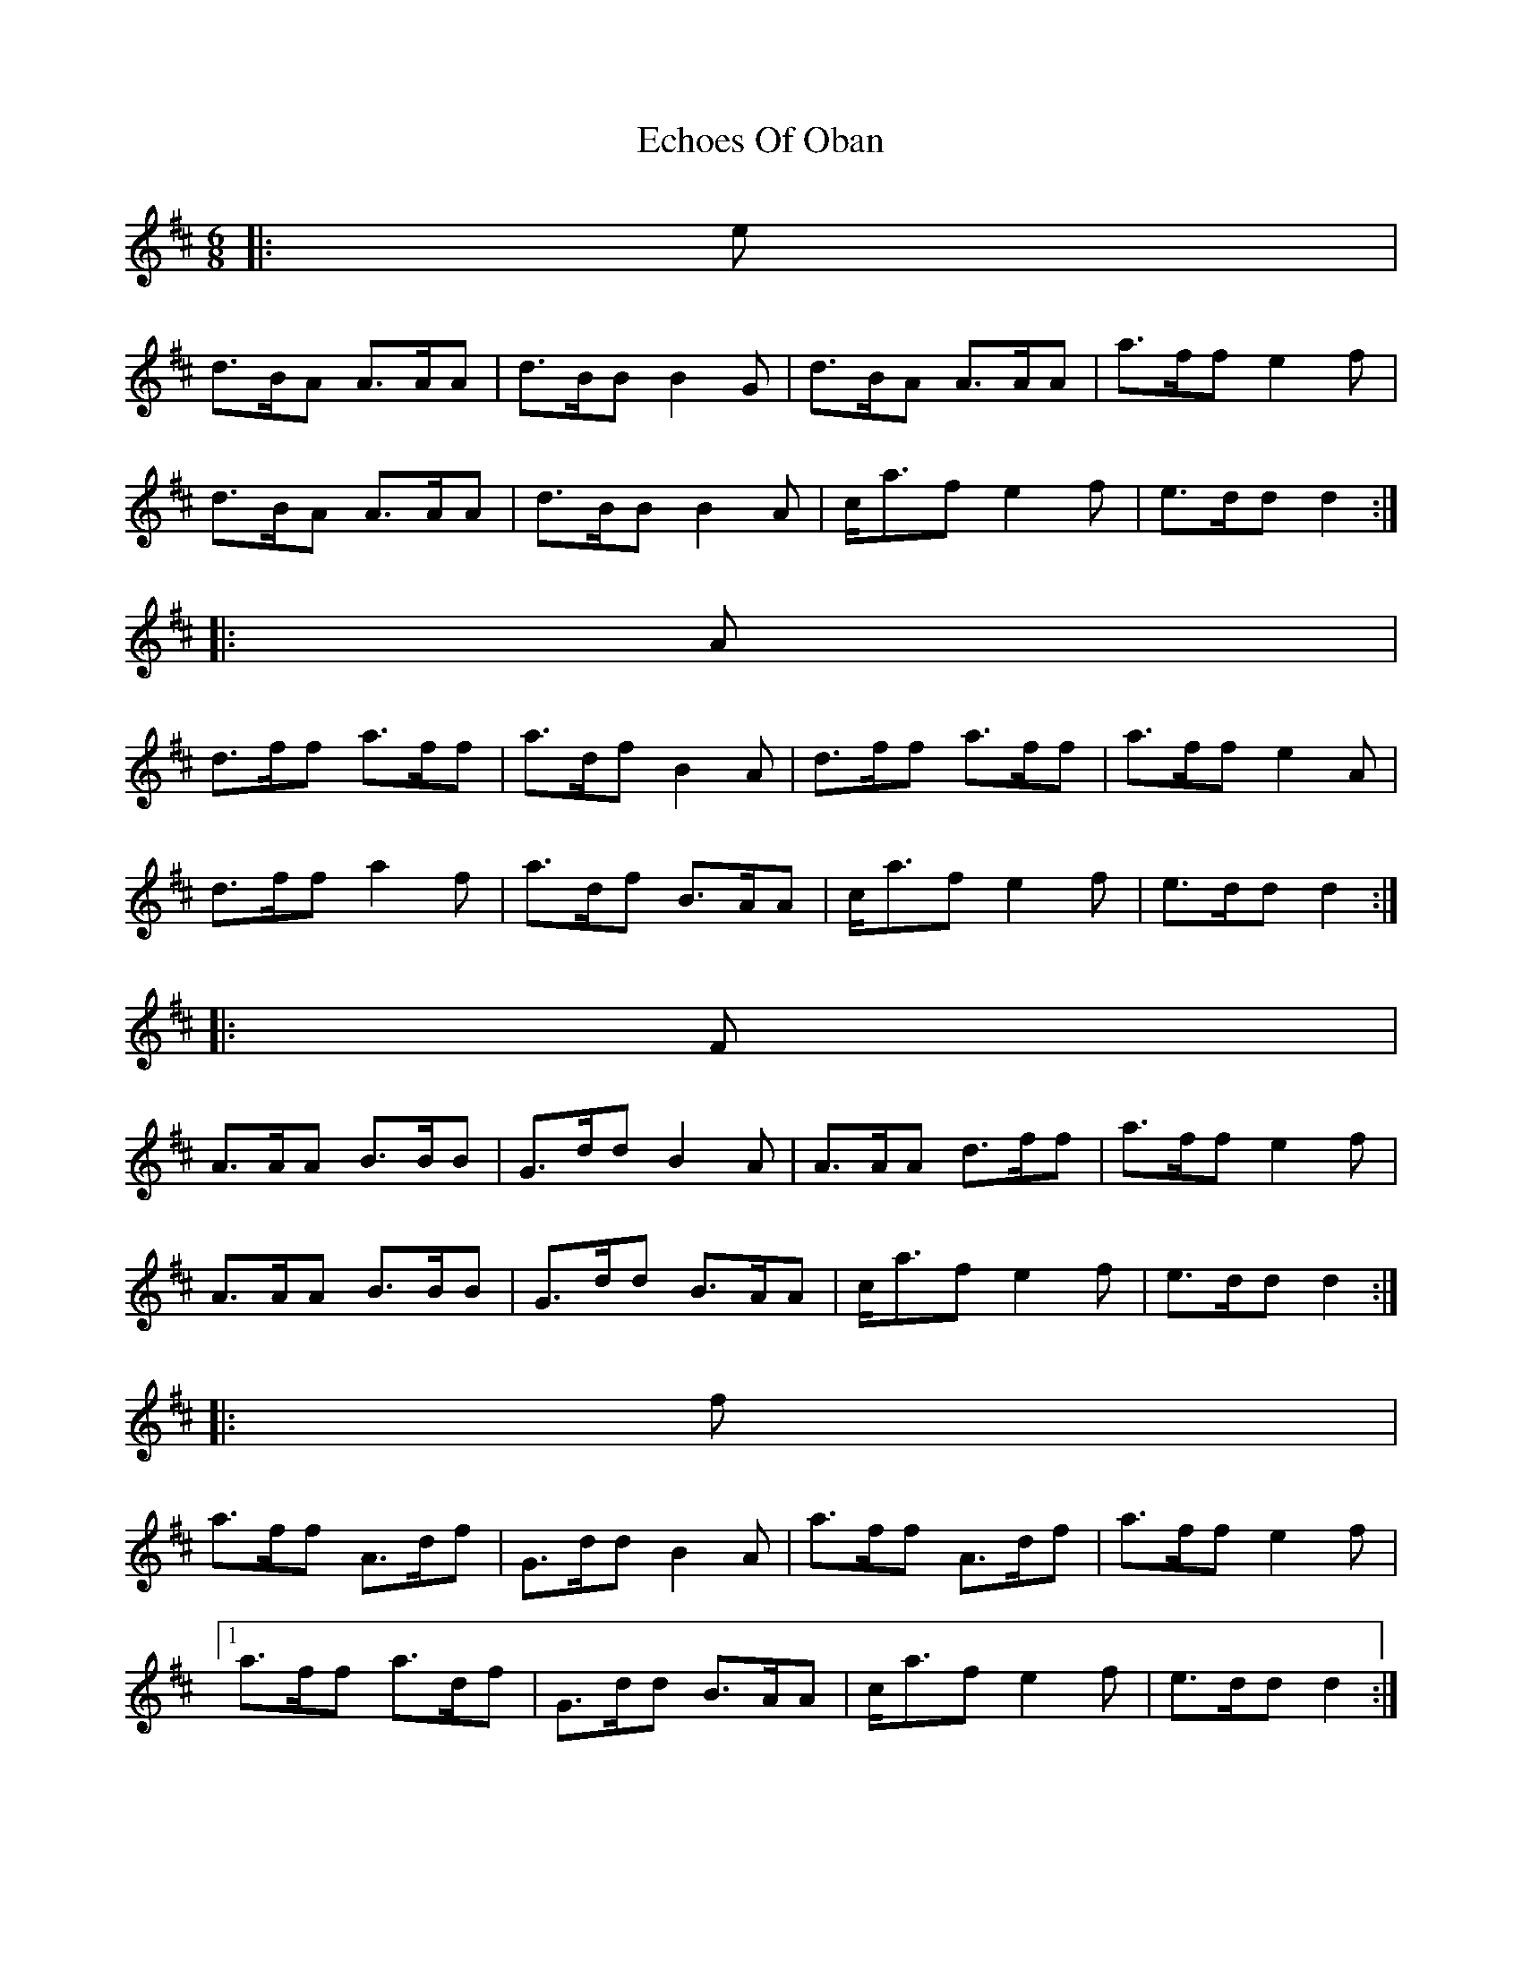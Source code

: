 X: 11477
T: Echoes Of Oban
R: jig
M: 6/8
K: Dmajor
|:e|
d>BA A>AA|d>BB B2 G|d>BA A>AA|a>ff e2 f|
d>BA A>AA|d>BB B2 A|c<af e2 f|e>dd d2:|
|:A|
d>ff a>ff|a>df B2 A|d>ff a>ff|a>ff e2 A|
d>ff a2 f|a>df B>AA|c<af e2 f|e>dd d2:|
|:F|
A>AA B>BB|G>dd B2 A|A>AA d>ff|a>ff e2 f|
A>AA B>BB|G>dd B>AA|c<af e2 f|e>dd d2:|
|:f|
a>ff A>df|G>dd B2 A|a>ff A>df|a>ff e2 f|
[1 a>ff a>df|G>dd B>AA|c<af e2 f|e>dd d2:|
[2 A>AA B>GG|G>dd B2 G|c<af e2 f|e>dd d2||

